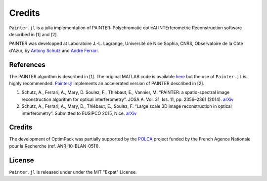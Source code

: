 Credits
=======

``Painter.jl`` is a julia implementation of PAINTER: Polychromatic
opticAl INTErferometric Reconstruction software described in [1] and
[2].

PAINTER was developped at Laboratoire J.-L. Lagrange, Université de Nice
Sophia, CNRS, Observatoire de la Côte d'Azur, by `Antony
Schutz <http://www.antonyschutz.com>`_ and `André
Ferrari <https://www-n.oca.eu/aferrari>`_.

References
----------

The PAINTER algorithm is described in [1]. The original MATLAB code is
available `here <https://www-n.oca.eu/aferrari/painter/>`_ but the use
of ``Painter.jl`` is highly recommended.
`Painter.jl <https://github.com/andferrari/Painter.jl>`_ implements
an accelerated version of PAINTER described in [2].

1. Schutz, A., Ferrari, A., Mary, D. Soulez, F., Thiébaut, E., Vannier,
   M. “PAINTER: a spatio-spectral image reconstruction algorithm for
   optical interferometry”. JOSA A. Vol. 31, Iss. 11, pp. 2356–2361
   (2014). `arXiv <http://arxiv.org/abs/1407.1885>`_
2. Schutz, A., Ferrari, A., Mary, D., Thiébaut, E., Soulez, F. “Large
   scale 3D image reconstruction in optical interferometry”. Submitted
   to EUSIPCO 2015, Nice. `arXiv <http://arxiv.org/abs/1503.01565>`_

Credits
-------

The development of OptimPack was partially supported by the
`POLCA <http://polca.univ-lyon1.fr>`_ project funded by the French
Agence Nationale pour la Recherche (ref. ANR-10-BLAN-0511).


License
-------

``Painter.jl`` is released under under the MIT "Expat" License.
